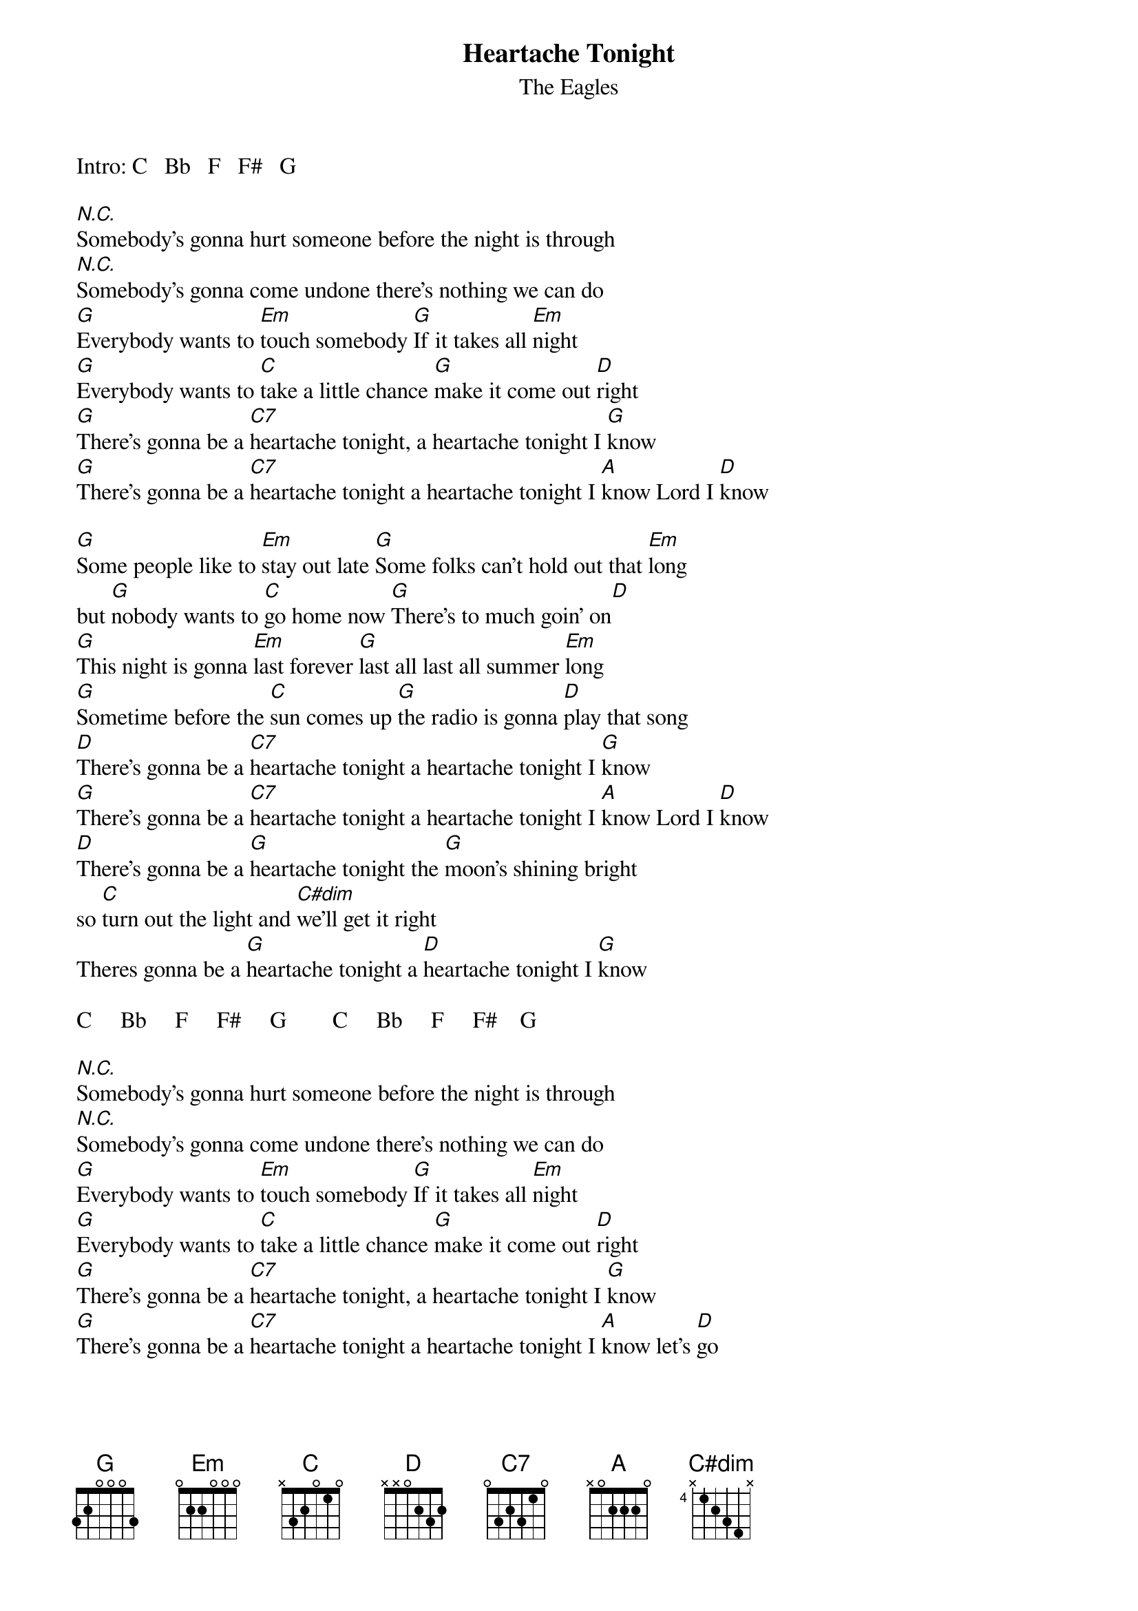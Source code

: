 {key: G}
{t:Heartache Tonight}
{st:The Eagles}
Intro: C   Bb   F   F#   G

[N.C.]Somebody's gonna hurt someone before the night is through
[N.C.]Somebody's gonna come undone there's nothing we can do
[G]Everybody wants to [Em]touch somebody [G]If it takes all [Em]night
[G]Everybody wants to [C]take a little chance [G]make it come out [D]right
[G]There's gonna be a [C7]heartache tonight, a heartache tonight I [G]know
[G]There's gonna be a [C7]heartache tonight a heartache tonight I [A]know Lord I [D]know

[G]Some people like to [Em]stay out late [G]Some folks can't hold out that [Em]long
but [G]nobody wants to [C]go home now [G]There's to much goin' on[D]
[G]This night is gonna [Em]last forever [G]last all last all summer [Em]long
[G]Sometime before the [C]sun comes up [G]the radio is gonna [D]play that song
[D]There's gonna be a [C7]heartache tonight a heartache tonight I [G]know
[G]There's gonna be a [C7]heartache tonight a heartache tonight I [A]know Lord I [D]know
[D]There's gonna be a [G]heartache tonight the [G]moon's shining bright
so [C]turn out the light and [C#dim]we'll get it right
Theres gonna be a [G]heartache tonight a [D]heartache tonight I [G]know

C     Bb     F     F#     G        C     Bb     F     F#    G

[N.C.]Somebody's gonna hurt someone before the night is through
[N.C.]Somebody's gonna come undone there's nothing we can do
[G]Everybody wants to [Em]touch somebody [G]If it takes all [Em]night
[G]Everybody wants to [C]take a little chance [G]make it come out [D]right
[G]There's gonna be a [C7]heartache tonight, a heartache tonight I [G]know
[G]There's gonna be a [C7]heartache tonight a heartache tonight I [A]know let's [D]go

We can [G]beat around the bushes we can get down to the bone
we can [C]leave it in the parking lot, but [C#dim]either way there's gonna be a
[G]heartache tonight a [D]heartache tonight I [G]know oh I [C7]know
Therell be a [G]heartache tonight a [D]heartache tonight I [G]know

C     Bb     F     F#     G        C     Bb     F     F#    G
